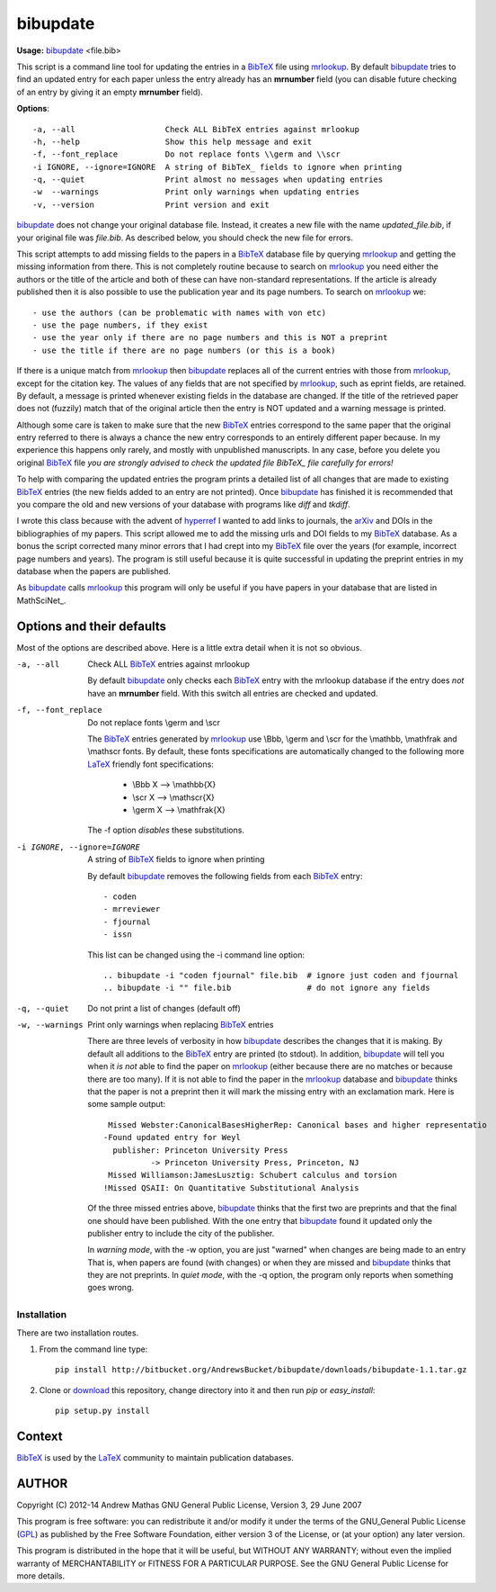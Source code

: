 =========
bibupdate
=========

**Usage:** bibupdate_ <file.bib>

This script is a command line tool for updating the entries in a BibTeX_ file
using mrlookup_. By default bibupdate_ tries to find an updated entry for each
paper unless the entry already has an **mrnumber** field (you can disable future
checking of an entry by giving it an empty **mrnumber** field).

**Options**::

  -a, --all                   Check ALL BibTeX entries against mrlookup
  -h, --help                  Show this help message and exit
  -f, --font_replace          Do not replace fonts \\germ and \\scr
  -i IGNORE, --ignore=IGNORE  A string of BibTeX_ fields to ignore when printing
  -q, --quiet                 Print almost no messages when updating entries
  -w  --warnings              Print only warnings when updating entries
  -v, --version               Print version and exit

bibupdate_ does not change your original database file. Instead, it creates a
new file with the name *updated_file.bib*, if your original file was *file.bib*.
As described below, you should check the new file for errors.

This script attempts to add missing fields to the papers in a BibTeX_ database
file by querying mrlookup_ and getting the missing information from there. This
is not completely routine because to search on mrlookup_ you need either the
authors or the title of the article and both of these can have non-standard
representations. If the article is already published then it is also possible to
use the publication year and its page numbers. To search on mrlookup_ we::

- use the authors (can be problematic with names with von etc)
- use the page numbers, if they exist
- use the year only if there are no page numbers and this is NOT a preprint
- use the title if there are no page numbers (or this is a book)

If there is a unique match from mrlookup_ then bibupdate_ replaces all of the
current entries with those from mrlookup_, except for the citation key. The
values of any fields that are not specified by mrlookup_, such as eprint fields,
are retained. By default, a message is printed whenever existing fields in the
database are changed. If the title of the retrieved paper does not (fuzzily)
match that of the original article then the entry is NOT updated and a warning
message is printed.

Although some care is taken to make sure that the new BibTeX_ entries correspond
to the same paper that the original entry referred to there is always a chance
the new entry corresponds to an entirely different paper because. In my
experience this happens only rarely, and mostly with unpublished manuscripts. In
any case, before you delete you original BibTeX_ file *you are strongly advised
to check the updated file BibTeX_ file carefully for errors!*

To help with comparing the updated entries the program prints a detailed list of
all changes that are made to existing BibTeX_ entries (the new fields added to
an entry are not printed). Once bibupdate_ has finished it is recommended that
you compare the old and new versions of your database with programs like *diff*
and *tkdiff*.

I wrote this class because with the advent of hyperref_ I wanted to add links to
journals, the arXiv_ and DOIs in the bibliographies of my papers.  This script
allowed me to add the missing urls and DOI fields to my BibTeX_ database. As a
bonus the script corrected many minor errors that I had crept into my BibTeX_
file over the years (for example, incorrect page numbers and years). The program
is still useful because it is quite successful in updating the preprint entries
in my database when the papers are published.

As bibupdate_ calls mrlookup_ this program will only be useful if you have
papers in your database that are listed in MathSciNet_.

Options and their defaults
--------------------------

Most of the options are described above. Here is a little extra detail when it
is not so obvious.

-a, --all                   Check ALL BibTeX_ entries against mrlookup

  By default bibupdate_ only checks each BibTeX_ entry with the mrlookup
  database if the entry does *not* have an **mrnumber** field. With this switch
  all entries are checked and updated.

-f, --font_replace          Do not replace fonts \\germ and \\scr

  The BibTeX_ entries generated by mrlookup_ use \\Bbb, \\germ and \\scr for the \\mathbb,
  \\mathfrak and \\mathscr fonts. By default, these fonts specifications are automatically
  changed to the following more LaTeX_ friendly font specifications:

        - \\Bbb X  --> \\mathbb{X}
        - \\scr X  --> \\mathscr{X}
        - \\germ X --> \\mathfrak{X}

  The -f option *disables* these substitutions.

-i IGNORE, --ignore=IGNORE  A string of BibTeX_ fields to ignore when printing

  By default bibupdate_ removes the following fields from each BibTeX_ entry::

  - coden
  - mrreviewer
  - fjournal
  - issn

  This list can be changed using the -i command line option::

  .. bibupdate -i "coden fjournal" file.bib  # ignore just coden and fjournal
  .. bibupdate -i "" file.bib                # do not ignore any fields

-q, --quiet                 Do not print a list of changes (default off)
-w, --warnings              Print only warnings when replacing BibTeX_ entries

  There are three levels of verbosity in how bibupdate_ describes the changes that
  it is making. By default all additions to the BibTeX_ entry are printed (to stdout).
  In addition, bibupdate_ will tell you when it *is not* able to find the paper
  on mrlookup_ (either because there are no matches or because there are too
  many). If it is not able to find the paper in the mrlookup_ database and
  bibupdate_ thinks that the paper is not a preprint then it will mark the
  missing entry with an exclamation mark. Here is some sample output::

     Missed Webster:CanonicalBasesHigherRep: Canonical bases and higher representatio
    -Found updated entry for Weyl
      publisher: Princeton University Press
              -> Princeton University Press, Princeton, NJ
     Missed Williamson:JamesLusztig: Schubert calculus and torsion
    !Missed QSAII: On Quantitative Substitutional Analysis

  Of the three missed entries above, bibupdate_ thinks that the first two are
  preprints and that the final one should have been published. With the one
  entry that bibupdate_ found it updated only the publisher entry to include the
  city of the publisher.

  In *warning mode*, with the -w option,  you are just "warned" when changes are
  being made to an entry That is, when papers are found (with changes) or when
  they are missed and bibupdate_ thinks that they are not preprints. In *quiet
  mode*, with the -q option, the program only reports when something goes wrong.


Installation
============

There are two installation routes.

1. From the command line type::

      pip install http://bitbucket.org/AndrewsBucket/bibupdate/downloads/bibupdate-1.1.tar.gz

2. Clone or download_ this repository, change directory into it and then
   run *pip* or *easy_install*::

      pip setup.py install


Context
-------
BibTeX_ is used by the LaTeX_ community to maintain publication databases.

AUTHOR
------
Copyright (C) 2012-14 Andrew Mathas
GNU General Public License, Version 3, 29 June 2007

This program is free software: you can redistribute it and/or modify it under
the terms of the GNU_General Public License (GPL_) as published by the Free
Software Foundation, either version 3 of the License, or (at your option) any
later version.

This program is distributed in the hope that it will be useful, but WITHOUT ANY
WARRANTY; without even the implied warranty of MERCHANTABILITY or FITNESS FOR A
PARTICULAR PURPOSE.  See the GNU General Public License for more details.

.. _BibTeX: http://www.bibtex.org/
.. _GPL: http://www.gnu.org/licenses/gpl.html
.. _LaTeX: http://en.wikipedia.org/wiki/LaTeX
.. _MthSciNet: http://www.ams.org/mathscinet/
.. _arXiv: http://arxiv.org/
.. _bibupdate: https://bitbucket.org/aparticle/bibupdate
.. _hyperref: http://www.ctan.org/pkg/hyperref
.. _mrlookup: http://www.ams.org/mrlookup
.. _download: http://bitbucket.org/AndrewsBucket/bibupdate/downloads/

